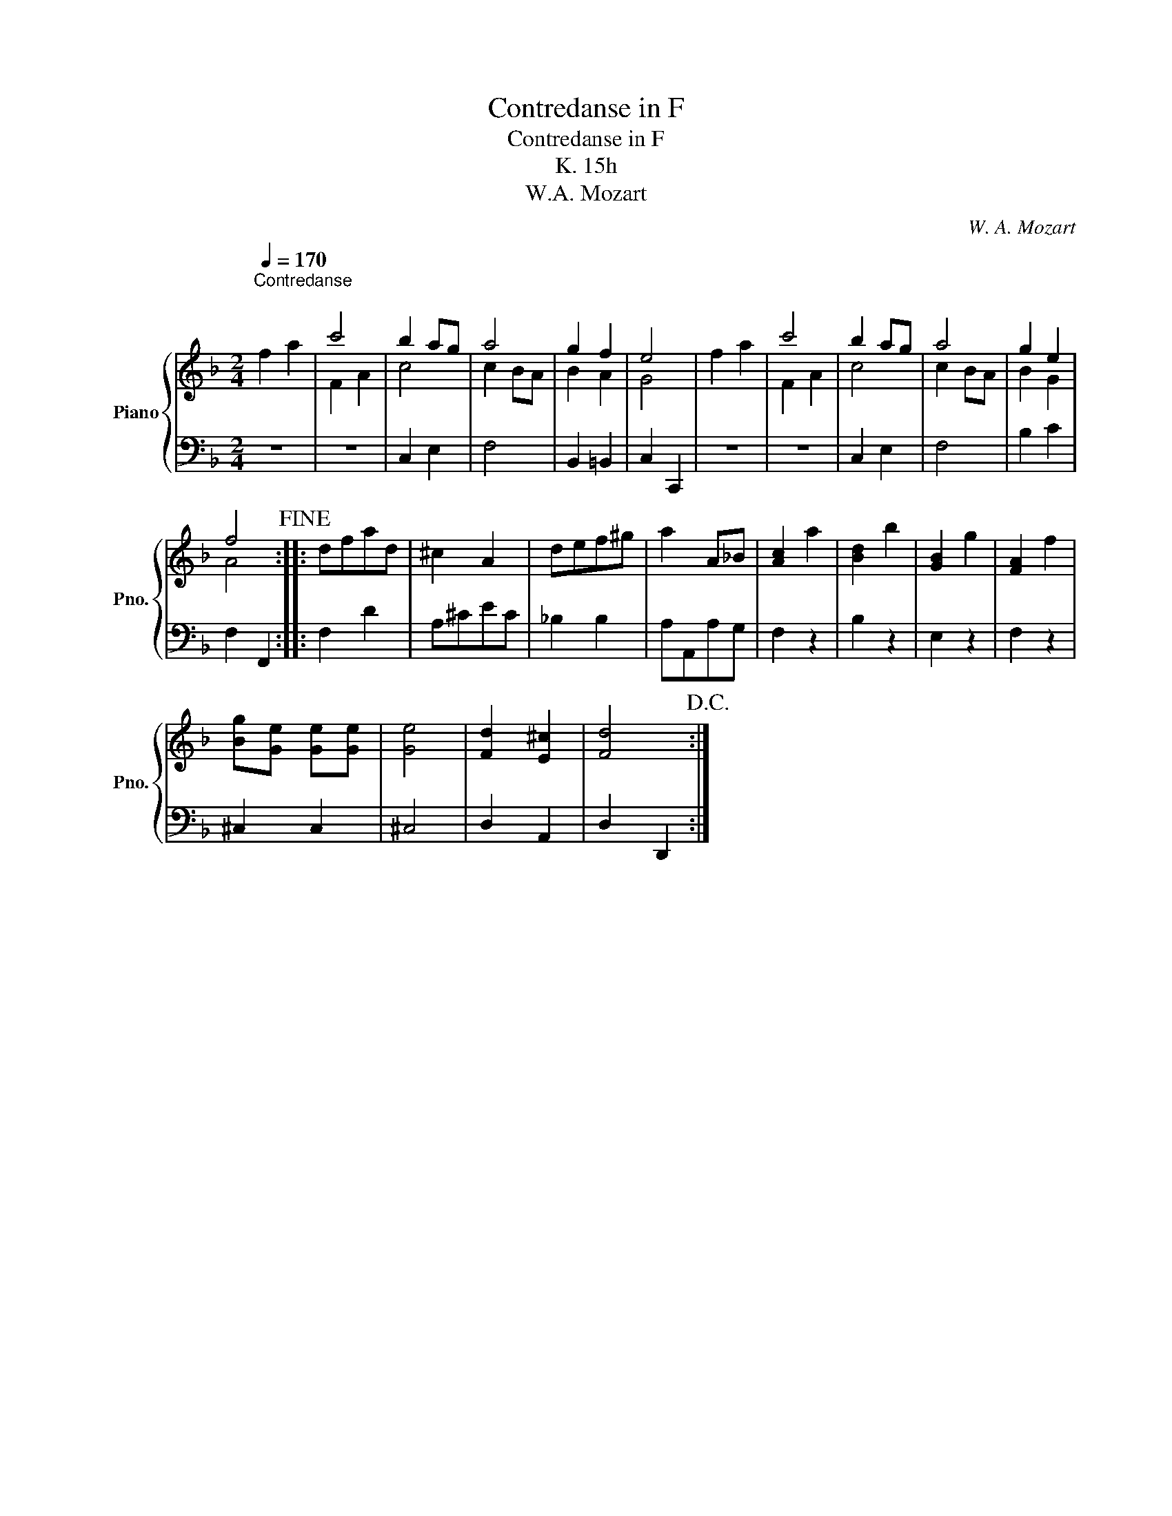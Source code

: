 X:1
T:Contredanse in F
T:Contredanse in F
T:K. 15h
T:W.A. Mozart
C:W. A. Mozart
%%score { ( 1 3 ) | 2 }
L:1/8
Q:1/4=170
M:2/4
K:F
V:1 treble nm="Piano" snm="Pno."
V:3 treble 
V:2 bass 
V:1
"^Contredanse\n" f2 a2 | c'4 | b2 ag | a4 | g2 f2 | e4 | f2 a2 | c'4 | b2 ag | a4 | g2 e2 | %11
 f4!fine! :: dfad | ^c2 A2 | def^g | a2 A_B | [Ac]2 a2 | [Bd]2 b2 | [GB]2 g2 | [FA]2 f2 | %20
 [Bg][Ge] [Ge][Ge] | [Ge]4 | [Fd]2 [E^c]2 | [Fd]4!D.C.! :| %24
V:2
 z4 | z4 | C,2 E,2 | F,4 | B,,2 =B,,2 | C,2 C,,2 | z4 | z4 | C,2 E,2 | F,4 | B,2 C2 | F,2 F,,2 :: %12
 F,2 D2 | A,^CEC | _B,2 B,2 | A,A,,A,G, | F,2 z2 | B,2 z2 | E,2 z2 | F,2 z2 | ^C,2 C,2 | ^C,4 | %22
 D,2 A,,2 | D,2 D,,2 :| %24
V:3
 x4 | F2 A2 | c4 | c2 BA | B2 A2 | G4 | x4 | F2 A2 | c4 | c2 BA | B2 G2 | A4 :: x4 | x4 | x4 | x4 | %16
 x4 | x4 | x4 | x4 | x4 | x4 | x4 | x4 :| %24

